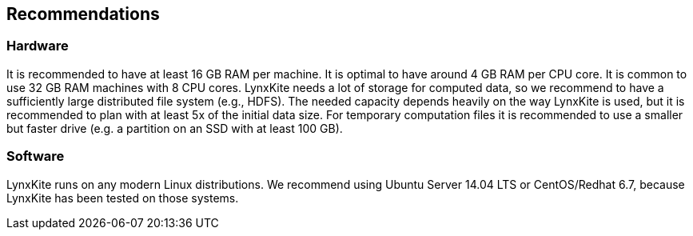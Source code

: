 ## Recommendations

### Hardware

It is recommended to have at least 16 GB RAM per machine. It is optimal to have around 4 GB RAM
per CPU core. It is common to use 32 GB RAM machines with 8 CPU cores. LynxKite needs a lot of
storage for computed data, so we recommend to have a sufficiently large distributed file system
(e.g., HDFS). The needed capacity depends heavily on the way LynxKite is used, but it is recommended
to plan with at least 5x of the initial data size. For temporary computation files it is
recommended to use a smaller but faster drive (e.g. a partition on an SSD with at least 100 GB).

### Software

LynxKite runs on any modern Linux distributions. We recommend using Ubuntu Server 14.04 LTS or
CentOS/Redhat 6.7, because LynxKite has been tested on those systems.
